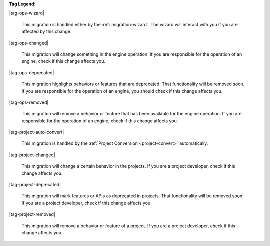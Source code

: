 **Tag Legend:**

|tag-ops-wizard|
  
  This migration is handled either by the :ref:`migration-wizard`. The wizard
  will interact with you if you are affected by this change.

|tag-ops-changed| 

  This migration will change something in the engine operation. If you are
  responsible for the operation of an engine, check if this change
  affects you.

|tag-ops-deprecated| 

  This migration highlights behaviors or features that are deprecated. That
  functionality will be removed soon. If you are responsible for the operation
  of an engine, you should check if this change affects you.

|tag-ops-removed| 

  This migration will remove a behavior or feature that has been available for
  the engine operation. If you are responsible for the operation of an engine,
  check if this change affects you.

|tag-project-auto-convert|

  This migration is handled by the :ref:`Project Conversion <project-convert>` automatically.
  
|tag-project-changed| 

  This migration will change a certain behavior in the projects. If you are a
  project developer, check if this change affects you.

|tag-project-deprecated| 

  This migration will mark features or APIs as deprecated in projects. That
  functionality will be removed soon. If you are a project developer, check if
  this change affects you.

|tag-project-removed| 

  This migration will remove a behavior or feature of a project. If you are a
  project developer, check if this change affects you.
